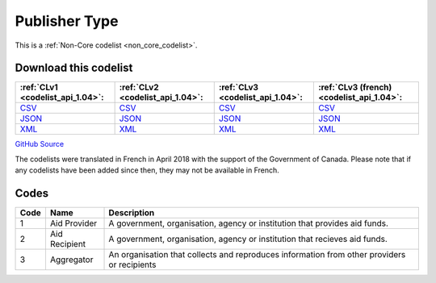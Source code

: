 Publisher Type
==============






This is a :ref:`Non-Core codelist <non_core_codelist>`.




Download this codelist
----------------------

.. list-table::
   :header-rows: 1

   * - :ref:`CLv1 <codelist_api_1.04>`:
     - :ref:`CLv2 <codelist_api_1.04>`:
     - :ref:`CLv3 <codelist_api_1.04>`:
     - :ref:`CLv3 (french) <codelist_api_1.04>`:

   * - `CSV <../downloads/clv1/codelist/PublisherType.csv>`__
     - `CSV <../downloads/clv2/csv/en/PublisherType.csv>`__
     - `CSV <../downloads/clv3/csv/en/PublisherType.csv>`__
     - `CSV <../downloads/clv3/csv/fr/PublisherType.csv>`__

   * - `JSON <../downloads/clv1/codelist/PublisherType.json>`__
     - `JSON <../downloads/clv2/json/en/PublisherType.json>`__
     - `JSON <../downloads/clv3/json/en/PublisherType.json>`__
     - `JSON <../downloads/clv3/json/fr/PublisherType.json>`__

   * - `XML <../downloads/clv1/codelist/PublisherType.xml>`__
     - `XML <../downloads/clv2/xml/PublisherType.xml>`__
     - `XML <../downloads/clv3/xml/PublisherType.xml>`__
     - `XML <../downloads/clv3/xml/PublisherType.xml>`__

`GitHub Source <https://github.com/IATI/IATI-Codelists-NonEmbedded/blob/master/xml/PublisherType.xml>`__



The codelists were translated in French in April 2018 with the support of the Government of Canada. Please note that if any codelists have been added since then, they may not be available in French.

Codes
-----

.. _PublisherType:
.. list-table::
   :header-rows: 1


   * - Code
     - Name
     - Description

   
       
   * - 1   
       
     - Aid Provider
     - A government, organisation, agency or institution that provides aid funds.
   
       
   * - 2   
       
     - Aid Recipient
     - A government, organisation, agency or institution that recieves aid funds.
   
       
   * - 3   
       
     - Aggregator
     - An organisation that collects and reproduces information from other providers or recipients
   

